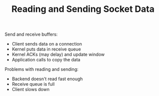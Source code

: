 #+TITLE: Reading and Sending Socket Data

Send and receive buffers:
- Client sends data on a connection
- Kernel puts data in receive queue
- Kernel ACKs (may delay) and update window
- Application calls to copy the data

Problems with reading and sending:
- Backend doesn't read fast enough
- Receive queue is full
- Client slows down
